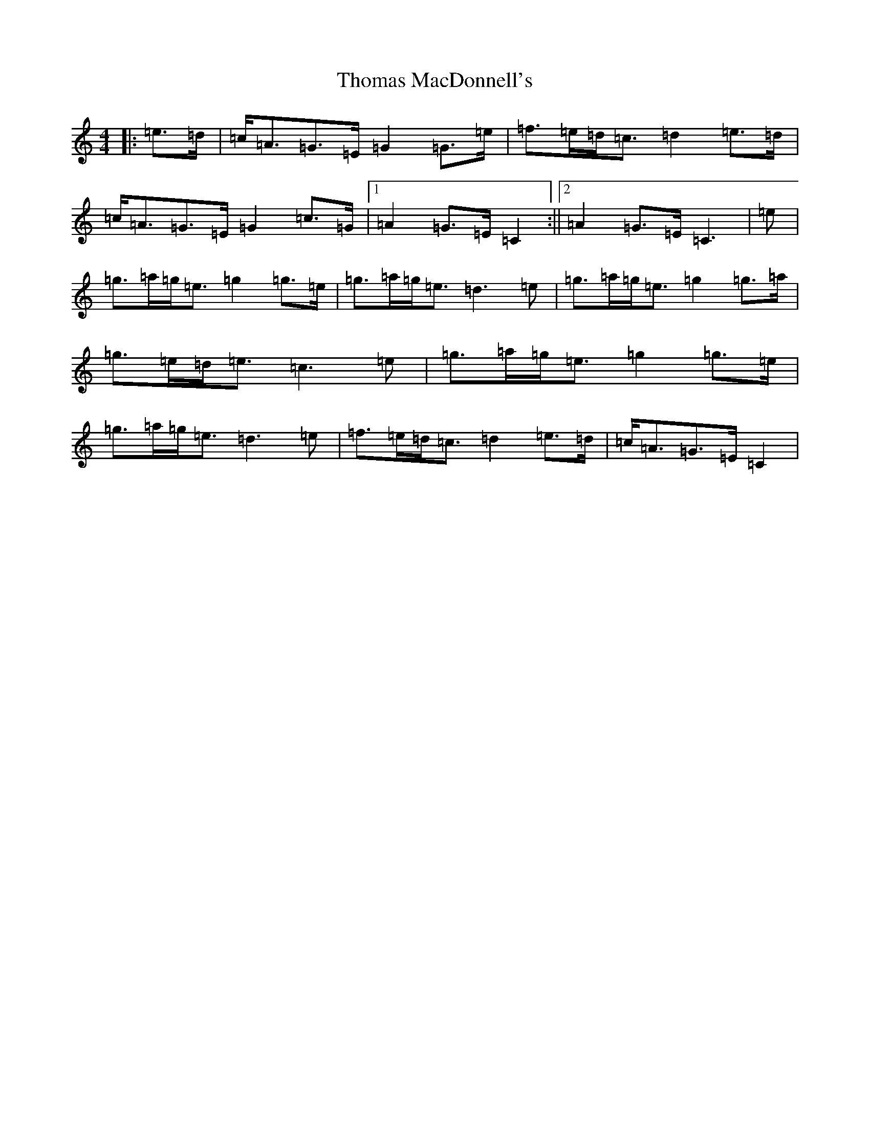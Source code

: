 X: 20980
T: Thomas MacDonnell's
S: https://thesession.org/tunes/3759#setting3759
R: strathspey
M:4/4
L:1/8
K: C Major
|:=e>=d|=c<=A=G>=E=G2=G>=e|=f>=e=d<=c=d2=e>=d|=c<=A=G>=E=G2=c>=G|1=A2=G>=E=C2:||2=A2=G>=E=C3|=e|=g>=a=g<=e=g2=g>=e|=g>=a=g<=e=d3=e|=g>=a=g<=e=g2=g>=a|=g>=e=d<=e=c3=e|=g>=a=g<=e=g2=g>=e|=g>=a=g<=e=d3=e|=f>=e=d<=c=d2=e>=d|=c<=A=G>=E=C2|